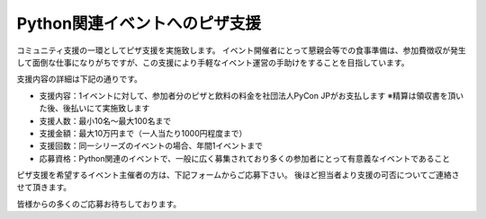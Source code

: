 ================================
 Python関連イベントへのピザ支援
================================

コミュニティ支援の一環としてピザ支援を実施致します。
イベント開催者にとって懇親会等での食事準備は、参加費徴収が発生して面倒な仕事になりがちですが、この支援により手軽なイベント運営の手助けをすることを目指しています。

支援内容の詳細は下記の通りです。

- 支援内容：1イベントに対して、参加者分のピザと飲料の料金を社団法人PyCon JPがお支払します ※精算は領収書を頂いた後、後払いにて実施致します
- 支援人数：最小10名〜最大100名まで
- 支援金額：最大10万円まで（一人当たり1000円程度まで）
- 支援回数：同一シリーズのイベントの場合、年間1イベントまで
- 応募資格：Python関連のイベントで、一般に広く募集されており多くの参加者にとって有意義なイベントであること

ピザ支援を希望するイベント主催者の方は、下記フォームからご応募下さい。
後ほど担当者より支援の可否についてご連絡させて頂きます。

皆様からの多くのご応募お待ちしております。

.. raw:: html

   <iframe src="https://docs.google.com/forms/d/e/1FAIpQLSeO53f-tMvf7HjrZd-js0iIyOJyw271vlDUsCdS95ZcbdBT7g/viewform?embedded=true" width="900" height="1200" frameborder="0" marginheight="0" marginwidth="0">読み込んでいます…</iframe>
